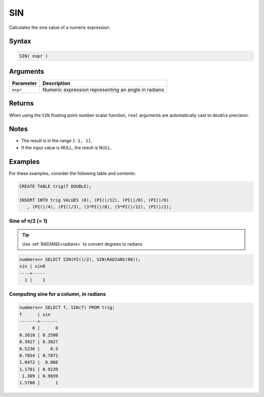 .. _sin:

**************************
SIN
**************************

Calculates the sine value of a numeric expression.

Syntax
==========


.. code-block:: postgres

   SIN( expr )

Arguments
============

.. list-table:: 
   :widths: auto
   :header-rows: 1
   
   * - Parameter
     - Description
   * - ``expr``
     - Numeric expression representing an angle in radians

Returns
============

When using the ``SIN`` floating point number scalar function, ``real`` arguments are automatically cast to ``double`` precision.

Notes
=======

* The result is in the range ``[-1, 1]``.

* If the input value is NULL, the result is NULL.

Examples
===========

For these examples, consider the following table and contents:

.. code-block:: postgres

   CREATE TABLE trig(f DOUBLE);
   
   INSERT INTO trig VALUES (0), (PI()/12), (PI()/8), (PI()/6)
      , (PI()/4), (PI()/3), (3*PI()/8), (5*PI()/12), (PI()/2);


Sine of π/2 (= 1)
------------------------------

.. tip:: Use :ref:`RADIANS<radians>` to convert degrees to radians

.. code-block:: psql

   numbers=> SELECT SIN(PI()/2), SIN(RADIANS(90));
   sin | sin0
   ----+-----
     1 |    1


Computing sine for a column, in radians
-------------------------------------------

.. code-block:: psql

   
   numbers=> SELECT f, SIN(f) FROM trig;
   f      | sin   
   -------+-------
        0 |      0
   0.2618 | 0.2588
   0.3927 | 0.3827
   0.5236 |    0.5
   0.7854 | 0.7071
   1.0472 |  0.866
   1.1781 | 0.9239
    1.309 | 0.9659
   1.5708 |      1


